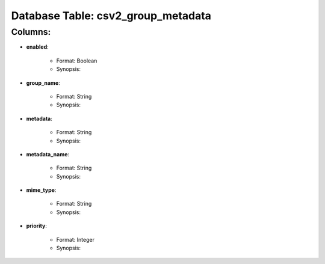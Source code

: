 .. File generated by /opt/cloudscheduler/utilities/schema_doc - DO NOT EDIT
..
.. To modify the contents of this file:
..   1. edit the template file "/opt/cloudscheduler/docs/schema_doc/tables/csv2_group_metadata"
..   2. run the utility "/opt/cloudscheduler/utilities/schema_doc"
..

Database Table: csv2_group_metadata
===================================


Columns:
^^^^^^^^

* **enabled**:

   * Format: Boolean
   * Synopsis:

* **group_name**:

   * Format: String
   * Synopsis:

* **metadata**:

   * Format: String
   * Synopsis:

* **metadata_name**:

   * Format: String
   * Synopsis:

* **mime_type**:

   * Format: String
   * Synopsis:

* **priority**:

   * Format: Integer
   * Synopsis:


